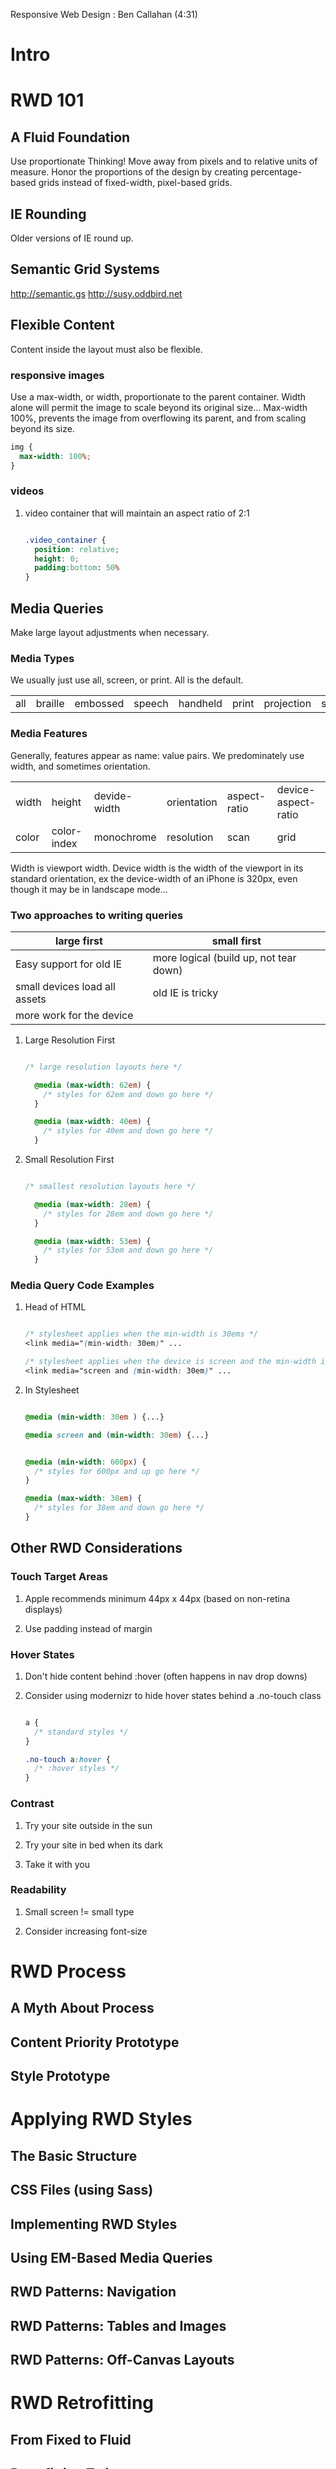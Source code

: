#+TODO: VIEWONLY TODO NEXT OPEN | WATCHEDONLY DONE CANCELED

Responsive Web Design : Ben Callahan (4:31)

* Intro
* RWD 101
** A Fluid Foundation
Use proportionate Thinking! Move away from pixels and to relative units of measure. Honor the proportions of
the design by creating percentage-based grids instead of fixed-width, pixel-based grids.
** IE Rounding
Older versions of IE round up.
** Semantic Grid Systems
http://semantic.gs
http://susy.oddbird.net
** Flexible Content
Content inside the layout must also be flexible.
*** responsive images
Use a max-width, or width, proportionate to the parent container. Width alone will permit the image to scale
beyond its original size... Max-width 100%, prevents the image from overflowing its parent, and from scaling beyond its size.

#+BEGIN_SRC css
img {
  max-width: 100%;
}
#+END_SRC

*** videos
**** video container that will maintain an aspect ratio of 2:1
#+BEGIN_SRC css

.video_container {
  position: relative;
  height: 0;
  padding:bottom: 50%
}

#+END_SRC

** Media Queries
Make large layout adjustments when necessary.
*** Media Types
We usually just use all, screen, or print. All is the default.
| all | braille | embossed | speech | handheld | print | projection | screen | tv | tty |

*** Media Features
Generally, features appear as name: value pairs. We predominately use width, and sometimes orientation.
| width | height      | devide-width | orientation | aspect-ratio | device-aspect-ratio |
| color | color-index | monochrome   | resolution  | scan         | grid                |
Width is viewport width. Device width is the width of the viewport in its standard orientation, ex the
device-width of an iPhone is 320px, even though it may be in landscape mode...

*** Two approaches to writing queries

|-------------------------------+----------------------------------------|
| large first                   | small first                            |
|-------------------------------+----------------------------------------|
| Easy support for old IE       | more logical (build up, not tear down) |
| small devices load all assets | old IE is tricky                       |
| more work for the device      |                                        |
|-------------------------------+----------------------------------------|

**** Large Resolution First

#+BEGIN_SRC css

/* large resolution layouts here */

  @media (max-width: 62em) {
    /* styles for 62em and down go here */
  }

  @media (max-width: 40em) {
    /* styles for 40em and down go here */
  }

#+END_SRC

**** Small Resolution First

#+BEGIN_SRC css

/* smallest resolution layouts here */

  @media (max-width: 28em) {
    /* styles for 28em and down go here */
  }

  @media (max-width: 53em) {
    /* styles for 53em and down go here */
  }

#+END_SRC

*** Media Query Code Examples
**** Head of HTML

#+BEGIN_SRC css

  /* stylesheet applies when the min-width is 30ems */
  <link media="(min-width: 30em)" ...

  /* stylesheet applies when the device is screen and the min-width is 30ems */
  <link media="screen and (min-width: 30em)" ...

#+END_SRC

**** In Stylesheet

#+BEGIN_SRC css

  @media (min-width: 30em ) {...}

  @media screen and (min-width: 30em) {...}

#+END_SRC

#+BEGIN_SRC css

  @media (min-width: 600px) {
    /* styles for 600px and up go here */
  }

  @media (max-width: 38em) {
    /* styles for 38em and down go here */
  }

#+END_SRC

** Other RWD Considerations
*** Touch Target Areas
**** Apple recommends minimum 44px x 44px (based on non-retina displays)
**** Use padding instead of margin
*** Hover States
**** Don't hide content behind :hover (often happens in nav drop downs)
**** Consider using modernizr to hide hover states behind a .no-touch class

#+BEGIN_SRC css

a {
  /* standard styles */
}

.no-touch a:hover {
  /* :hover styles */
}

#+END_SRC

*** Contrast
**** Try your site outside in the sun
**** Try your site in bed when its dark
**** Take it with you
*** Readability
**** Small screen != small type
**** Consider increasing font-size
* RWD Process
** A Myth About Process
** Content Priority Prototype
** Style Prototype
* Applying RWD Styles
** The Basic Structure
** CSS Files (using Sass)
** Implementing RWD Styles
** Using EM-Based Media Queries
** RWD Patterns: Navigation
** RWD Patterns: Tables and Images
** RWD Patterns: Off-Canvas Layouts
* RWD Retrofitting
** From Fixed to Fluid
** Retrofitting Twitter.com
** Retrofitting Images
** Retrofitting Tables
** Retrofitting Media Queries
** Client Interaction
* JS to the Rescue
** Media Queries
** Conditional Loading
* Lessons Learned
** Pricing
** Prioritization
** Testing, Consistency, and Experimentation
* What's Next in RWD?
** The Responsive Dip
